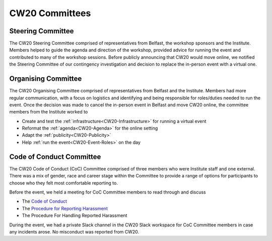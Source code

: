 .. _CW20-Committees: 

CW20 Committees
=====================


Steering Committee
--------------------------

The CW20 Steering Committee comprised of representatives from Belfast, the workshop sponsors and the Institute. 
Members helped to guide the agenda and direction of the workshop, provided advice for running the event and contributed to many of the workshop sessions.
Before publicly announcing that CW20 would move online, we notified the Steering Committee of our contingency investigation and decision to replace the in-person event with a virtual one. 


Organising Committee
--------------------------

The CW20 Organising Committee comprised of representatives from Belfast and the Institute. 
Members had more regular communication, with a focus on logistics and identifying and being responsible for roles/duties needed to run the event.
Once the decision was made to cancel the in-person event in Belfast and move CW20 online, the committee members from the Institute worked to 

- Create and test the :ref:`infrastructure<CW20-Infrastructure>` for running a virtual event 
- Reformat the :ref:`agenda<CW20-Agenda>` for the online setting
- Adapt the :ref:`publicity<CW20-Publicity>`
- Help :ref:`run the event<CW20-Event-Roles>` on the day


Code of Conduct Committee
--------------------------

The CW20 Code of Conduct (CoC) Committee comprised of three members who were Institute staff and one external. 
There was a mix of gender, race and career stage within the Committee to provide a range of options for participants to choose who they felt most comfortable reporting to.

Before the event, we held a meeting for CoC Committee members to read through and discuss

- The `Code of Conduct <https://www.software.ac.uk/cw20/code-conduct>`_
- The `Procedure for Reporting Harassment <https://www.software.ac.uk/cw20/code-of-conduct/harassment-reporting-procedure>`_
- The Procedure For Handling Reported Harassment

During the event, we had a private Slack channel in the CW20 Slack workspace for CoC Committee members in case any incidents arose.
No misconduct was reported from CW20.
